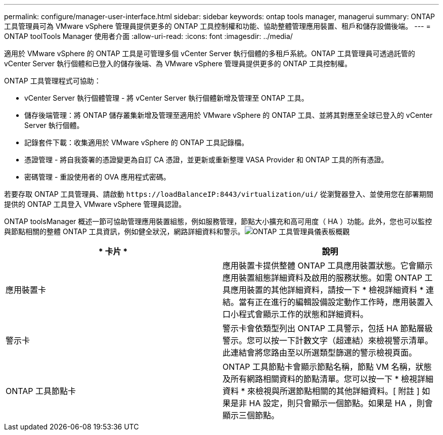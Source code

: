 ---
permalink: configure/manager-user-interface.html 
sidebar: sidebar 
keywords: ontap tools manager, managerui 
summary: ONTAP 工具管理員可為 VMware vSphere 管理員提供更多的 ONTAP 工具控制權和功能、協助整體管理應用裝置、租戶和儲存設備後端。 
---
= ONTAP toolTools Manager 使用者介面
:allow-uri-read: 
:icons: font
:imagesdir: ../media/


[role="lead"]
適用於 VMware vSphere 的 ONTAP 工具是可管理多個 vCenter Server 執行個體的多租戶系統。ONTAP 工具管理員可透過託管的 vCenter Server 執行個體和已登入的儲存後端、為 VMware vSphere 管理員提供更多的 ONTAP 工具控制權。

ONTAP 工具管理程式可協助：

* vCenter Server 執行個體管理 - 將 vCenter Server 執行個體新增及管理至 ONTAP 工具。
* 儲存後端管理：將 ONTAP 儲存叢集新增及管理至適用於 VMware vSphere 的 ONTAP 工具、並將其對應至全球已登入的 vCenter Server 執行個體。
* 記錄套件下載：收集適用於 VMware vSphere 的 ONTAP 工具記錄檔。
* 憑證管理 - 將自我簽署的憑證變更為自訂 CA 憑證，並更新或重新整理 VASA Provider 和 ONTAP 工具的所有憑證。
* 密碼管理 - 重設使用者的 OVA 應用程式密碼。


若要存取 ONTAP 工具管理員、請啟動 `\https://loadBalanceIP:8443/virtualization/ui/` 從瀏覽器登入、並使用您在部署期間提供的 ONTAP 工具登入 VMware vSphere 管理員認證。

ONTAP toolsManager 概述一節可協助管理應用裝置組態，例如服務管理，節點大小擴充和高可用度（ HA ）功能。此外，您也可以監控與節點相關的整體 ONTAP 工具資訊，例如健全狀況，網路詳細資料和警示。image:../media/ontap-tools-manager-overview.png["ONTAP 工具管理員儀表板概觀"]

|===
| * 卡片 * | *說明* 


| 應用裝置卡 | 應用裝置卡提供整體 ONTAP 工具應用裝置狀態。它會顯示應用裝置組態詳細資料及啟用的服務狀態。如需 ONTAP 工具應用裝置的其他詳細資料，請按一下 * 檢視詳細資料 * 連結。當有正在進行的編輯設備設定動作工作時，應用裝置入口小程式會顯示工作的狀態和詳細資料。 


| 警示卡 | 警示卡會依類型列出 ONTAP 工具警示，包括 HA 節點層級警示。您可以按一下計數文字（超連結）來檢視警示清單。此連結會將您路由至以所選類型篩選的警示檢視頁面。 


| ONTAP 工具節點卡 | ONTAP 工具節點卡會顯示節點名稱，節點 VM 名稱，狀態及所有網路相關資料的節點清單。您可以按一下 * 檢視詳細資料 * 來檢視與所選節點相關的其他詳細資料。[ 附註 ] 如果是非 HA 設定，則只會顯示一個節點。如果是 HA ，則會顯示三個節點。 
|===